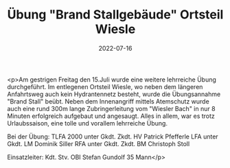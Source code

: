 #+TITLE: Übung "Brand Stallgebäude" Ortsteil Wiesle
#+DATE: 2022-07-16
#+FACEBOOK_URL: https://facebook.com/ffwenns/posts/7841036062638117

<p>Am gestrigen Freitag den 15.Juli wurde eine weitere lehrreiche Übung durchgeführt. Im entlegenen Ortsteil Wiesle, wo neben dem längeren Anfahrtsweg auch kein Hydrantennetz besteht, wurde die Übungsannahme "Brand Stall" beübt. Neben dem Innenangriff mittels Atemschutz wurde auch eine rund 300m lange Zubringerleitung vom "Wiesler Bach" in nur 8 Minuten erfolgreich aufgebaut und angesaugt. Alles in allem, war es trotz Urlaubssaison, eine tolle und vorallem lehrreiche Übung.

Bei der Übung:
TLFA 2000 unter Gkdt. Zkdt. HV Patrick Pfefferle
LFA unter Gkdt. LM Dominik Siller
RFA unter Gkdt. Zkdt. BM Christoph Stoll

Einsatzleiter: Kdt. Stv. OBI Stefan Gundolf
35 Mann</p>
